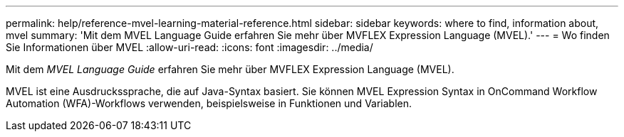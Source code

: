 ---
permalink: help/reference-mvel-learning-material-reference.html 
sidebar: sidebar 
keywords: where to find, information about, mvel 
summary: 'Mit dem MVEL Language Guide erfahren Sie mehr über MVFLEX Expression Language (MVEL).' 
---
= Wo finden Sie Informationen über MVEL
:allow-uri-read: 
:icons: font
:imagesdir: ../media/


[role="lead"]
Mit dem _MVEL Language Guide_ erfahren Sie mehr über MVFLEX Expression Language (MVEL).

MVEL ist eine Ausdruckssprache, die auf Java-Syntax basiert. Sie können MVEL Expression Syntax in OnCommand Workflow Automation (WFA)-Workflows verwenden, beispielsweise in Funktionen und Variablen.
